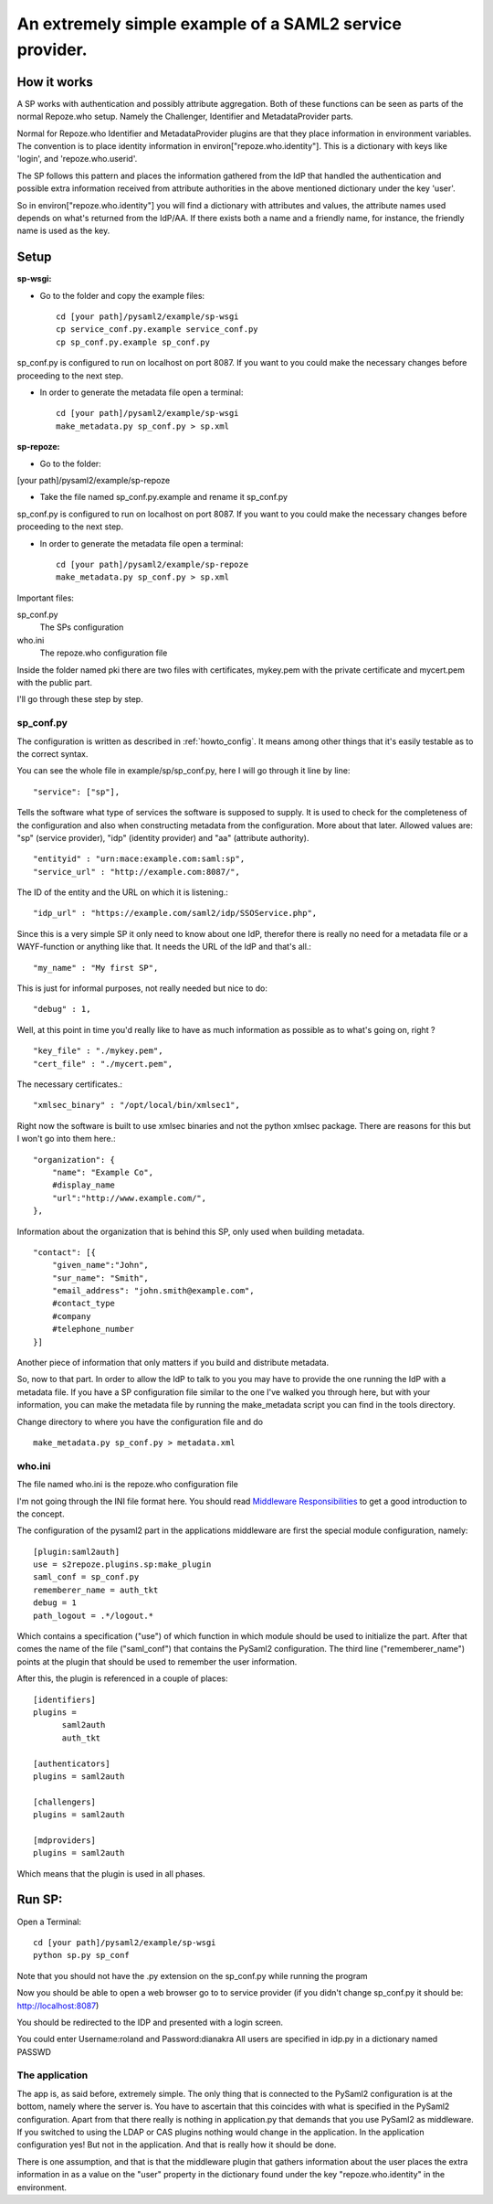 .. _example_sp:

An extremely simple example of a SAML2 service provider.
=======================================================

How it works
************

A SP works with authentication and possibly attribute aggregation.
Both of these functions can be seen as parts of the normal Repoze.who
setup. Namely the Challenger, Identifier and MetadataProvider parts.

Normal for Repoze.who Identifier and MetadataProvider plugins are that
they place information in environment variables. The convention is to place
identity information in environ["repoze.who.identity"].
This is a dictionary with keys like 'login', and 'repoze.who.userid'.

The SP follows this pattern and places the information gathered from 
the IdP that handled the authentication and possible extra information
received from attribute authorities in the above mentioned dictionary under
the key 'user'.

So in environ["repoze.who.identity"] you will find a dictionary with 
attributes and values, the attribute names used depends on what's returned
from the IdP/AA. If there exists both a name and a friendly name, for
instance, the friendly name is used as the key.

Setup
*****

**sp-wsgi:**

* Go to the folder and copy the example files::

    cd [your path]/pysaml2/example/sp-wsgi
    cp service_conf.py.example service_conf.py
    cp sp_conf.py.example sp_conf.py

sp_conf.py is configured to run on localhost on port 8087. If you want to you could make the necessary changes before proceeding to the next step.

* In order to generate the metadata file open a terminal::

    cd [your path]/pysaml2/example/sp-wsgi
    make_metadata.py sp_conf.py > sp.xml


**sp-repoze:**

* Go to the folder:
[your path]/pysaml2/example/sp-repoze

* Take the file named sp_conf.py.example and rename it sp_conf.py

sp_conf.py is configured to run on localhost on port 8087. If you want to you could make the necessary changes before proceeding to the next step.

* In order to generate the metadata file open a terminal::

    cd [your path]/pysaml2/example/sp-repoze
    make_metadata.py sp_conf.py > sp.xml

Important files:

sp_conf.py
    The SPs configuration 
    
who.ini
    The repoze.who configuration file
    
Inside the folder named pki there are two files with certificates, mykey.pem with the private
certificate and mycert.pem with the public part.

I'll go through these step by step.

sp_conf.py
----------

The configuration is written as described in :ref:`howto_config`. It means among other
things that it's easily testable as to the correct syntax.

You can see the whole file in example/sp/sp_conf.py, here I will go through
it line by line::

        "service": ["sp"],

Tells the software what type of services the software is supposed to
supply. It is used to check for the 
completeness of the configuration and also when constructing metadata from
the configuration. More about that later. Allowed values are: "sp" 
(service provider), "idp" (identity provider) and "aa" (attribute authority).
::

        "entityid" : "urn:mace:example.com:saml:sp",
        "service_url" : "http://example.com:8087/",
        
The ID of the entity and the URL on which it is listening.::

        "idp_url" : "https://example.com/saml2/idp/SSOService.php",

Since this is a very simple SP it only need to know about one IdP, therefor there
is really no need for a metadata file or a WAYF-function or anything like that.
It needs the URL of the IdP and that's all.::

        "my_name" : "My first SP",
        
This is just for informal purposes, not really needed but nice to do::

        "debug" : 1,
        
Well, at this point in time you'd really like to have as much information
as possible as to what's going on, right ? ::

        "key_file" : "./mykey.pem",
        "cert_file" : "./mycert.pem",

The necessary certificates.::

        "xmlsec_binary" : "/opt/local/bin/xmlsec1",

Right now the software is built to use xmlsec binaries and not the python
xmlsec package. There are reasons for this but I won't go into them here.::

        "organization": {
            "name": "Example Co",
            #display_name
            "url":"http://www.example.com/",            
        },

Information about the organization that is behind this SP, only used when
building metadata. ::

        "contact": [{
            "given_name":"John",
            "sur_name": "Smith",
            "email_address": "john.smith@example.com",
            #contact_type
            #company
            #telephone_number
        }]

Another piece of information that only matters if you build and distribute
metadata.

So, now to that part. In order to allow the IdP to talk to you you may have
to provide the one running the IdP with a metadata file.
If you have a SP configuration file similar to the one I've walked you
through here, but with your information, you can make the metadata file
by running the make_metadata script you can find in the tools directory. 

Change directory to where you have the configuration file and do ::

    make_metadata.py sp_conf.py > metadata.xml
    


who.ini
-------
The file named who.ini is the repoze.who configuration file

I'm not going through the INI file format here. You should read
`Middleware Responsibilities <http://docs.repoze.org/who/2.0/middleware.html>`_ 
to get a good introduction to the concept.

The configuration of the pysaml2 part in the applications middleware are
first the special module configuration, namely::

    [plugin:saml2auth]
    use = s2repoze.plugins.sp:make_plugin
    saml_conf = sp_conf.py
    rememberer_name = auth_tkt
    debug = 1
    path_logout = .*/logout.*

Which contains a specification ("use") of which function in which module 
should be used to initialize the part. After that comes the name of the 
file ("saml_conf") that contains the PySaml2 configuration. The third line
("rememberer_name") points at the plugin that should be used to 
remember the user information.

After this, the plugin is referenced in a couple of places::

    [identifiers]
    plugins =
          saml2auth
          auth_tkt
          
    [authenticators]
    plugins = saml2auth

    [challengers]
    plugins = saml2auth

    [mdproviders]
    plugins = saml2auth

Which means that the plugin is used in all phases.

Run SP:
*******

Open a Terminal::

    cd [your path]/pysaml2/example/sp-wsgi
    python sp.py sp_conf

Note that you should not have the .py extension on the sp_conf.py while running the program

Now you should be able to open a web browser go to to service provider (if you didn't change sp_conf.py it should be: http://localhost:8087)

You should be redirected to the IDP and presented with a login screen.

You could enter Username:roland and Password:dianakra
All users are specified in idp.py in a dictionary named PASSWD

The application
---------------

The app is, as said before, extremely simple. The only thing that is connected to
the PySaml2 configuration is at the bottom, namely where the server is.
You have to ascertain that this coincides with what is specified in the 
PySaml2 configuration. Apart from that there really is nothing in 
application.py that demands that you use PySaml2 as middleware. If you 
switched to using the LDAP or CAS plugins nothing would change in the 
application. In the application configuration yes! But not in the application.
And that is really how it should be done.

There is one assumption, and that is that the middleware plugin that gathers
information about the user places the extra information in as a value on the
"user" property in the dictionary found under the key "repoze.who.identity"
in the environment.
